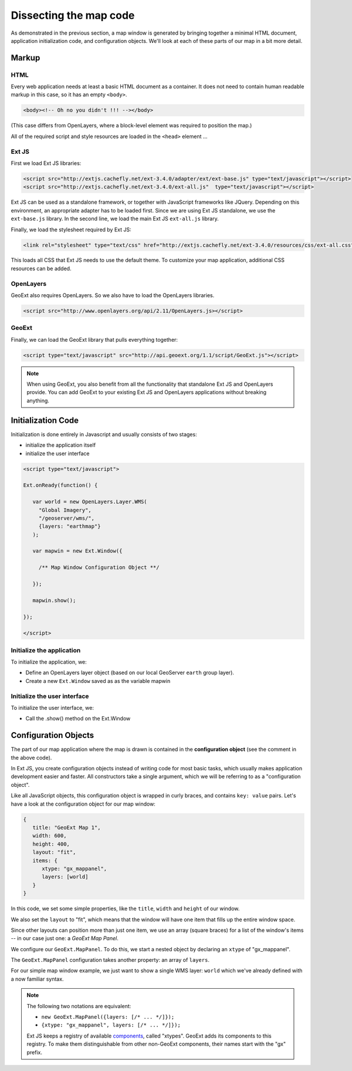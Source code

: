 .. _apps.gx.dissectmap:

Dissecting the map code
=======================

As demonstrated in the previous section, a map window is generated by bringing together a minimal HTML document, application initialization code, and configuration objects.  We'll look at each of these parts of our map in a bit more detail.

Markup
------

HTML
~~~~

Every web application needs at least a basic HTML document as a container. It does not need to contain human readable markup in this case, so it has an empty ``<body>``.

.. code-block:: html

    <body><!-- Oh no you didn't !!! --></body>

(This case differs from OpenLayers, where a block-level element was required to position the map.)  

All of the required script and style resources are loaded in the ``<head>`` element ...

Ext JS
~~~~~~

First we load Ext JS libraries:

.. code-block:: html

    <script src="http://extjs.cachefly.net/ext-3.4.0/adapter/ext/ext-base.js" type="text/javascript"></script>
    <script src="http://extjs.cachefly.net/ext-3.4.0/ext-all.js"  type="text/javascript"></script>

Ext JS can be used as a standalone framework, or together with JavaScript frameworks like JQuery. Depending on this environment, an appropriate adapter has to be loaded first. Since we are using Ext JS standalone, we use the ``ext-base.js`` library. In the second line, we load the main Ext JS ``ext-all.js`` library.

Finally, we load the stylesheet required by Ext JS:

.. code-block:: html

    <link rel="stylesheet" type="text/css" href="http://extjs.cachefly.net/ext-3.4.0/resources/css/ext-all.css" />

This loads all CSS that Ext JS needs to use the default theme. To customize your map application, additional CSS resources can be added.

OpenLayers
~~~~~~~~~~

GeoExt also requires OpenLayers. So we also have to load the OpenLayers libraries.

.. code-block:: html

    <script src="http://www.openlayers.org/api/2.11/OpenLayers.js></script>

GeoExt
~~~~~~

Finally, we can load the GeoExt library that pulls everything together:

.. code-block:: html

    <script type="text/javascript" src="http://api.geoext.org/1.1/script/GeoExt.js"></script>

.. note::

    When using GeoExt, you also benefit from all the functionality that standalone Ext JS and OpenLayers provide. You can add GeoExt to your existing Ext JS and OpenLayers applications without breaking anything.

Initialization Code
-------------------

Initialization is done entirely in Javascript and usually consists of two stages:

* initialize the application itself
* initialize the user interface

.. code-block:: html

   <script type="text/javascript">

   Ext.onReady(function() {

      var world = new OpenLayers.Layer.WMS(
        "Global Imagery",
        "/geoserver/wms/",
        {layers: "earthmap"}
      );

      var mapwin = new Ext.Window({
      
        /** Map Window Configuration Object **/
      
      });

      mapwin.show();

   });

   </script>

Initialize the application
~~~~~~~~~~~~~~~~~~~~~~~~~~

To initialize the application, we:

* Define an OpenLayers layer object (based on our local GeoServer ``earth`` group layer).
* Create a new ``Ext.Window`` saved as as the variable mapwin

Initialize the user interface
~~~~~~~~~~~~~~~~~~~~~~~~~~~~~

To initialize the user interface, we:

* Call the .show() method on the Ext.Window

Configuration Objects
---------------------

The part of our map application where the map is drawn is contained in the **configuration object** (see the comment in the above code).

In Ext JS, you create configuration objects instead of writing code for most basic tasks, which usually makes application development easier and faster. All constructors take a single argument, which we will be referring to as a "configuration object".

Like all JavaScript objects, this configuration object is wrapped in curly braces, and contains ``key: value`` pairs. Let's have a look at the configuration object for our map window:

.. code-block:: javascript

   {
      title: "GeoExt Map 1",
      width: 600,
      height: 400,
      layout: "fit",
      items: {
         xtype: "gx_mappanel",
         layers: [world]
      }
   }

In this code, we set some simple properties, like the ``title``, ``width`` and ``height`` of our window.

We also set the ``layout`` to "fit", which means that the window will have one item that fills up the entire window space.

Since other layouts can position more than just one item, we use an array (square braces) for a list of the window's items -- in our case just one: a *GeoExt Map Panel*.

We configure our ``GeoExt.MapPanel``. To do this, we start a nested object by declaring an ``xtype`` of "gx_mappanel".  

The ``GeoExt.MapPanel`` configuration takes another property: an array of ``layers``.

For our simple map window example, we just want to show a single WMS layer: ``world`` which we've already defined with a now familiar syntax.

.. note::

    The following two notations are equivalent:

    * ``new GeoExt.MapPanel({layers: [/* ... */]});``
    * ``{xtype: "gx_mappanel", layers: [/* ... */]});``

    Ext JS keeps a registry of available `components <http://www.extjs.com/deploy/dev/docs/?class=Ext.Component>`_, called "xtypes". GeoExt adds its components to this registry. To make them distinguishable from other non-GeoExt components, their names start with the "gx" prefix.
